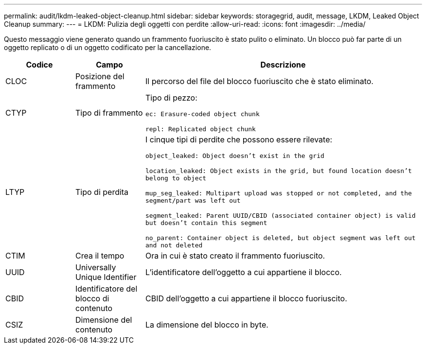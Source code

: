 ---
permalink: audit/lkdm-leaked-object-cleanup.html 
sidebar: sidebar 
keywords: storagegrid, audit, message, LKDM, Leaked Object Cleanup 
summary:  
---
= LKDM: Pulizia degli oggetti con perdite
:allow-uri-read: 
:icons: font
:imagesdir: ../media/


[role="lead"]
Questo messaggio viene generato quando un frammento fuoriuscito è stato pulito o eliminato. Un blocco può far parte di un oggetto replicato o di un oggetto codificato per la cancellazione.

[cols="1a,1a,4a"]
|===
| Codice | Campo | Descrizione 


 a| 
CLOC
 a| 
Posizione del frammento
 a| 
Il percorso del file del blocco fuoriuscito che è stato eliminato.



 a| 
CTYP
 a| 
Tipo di frammento
 a| 
Tipo di pezzo:

`ec: Erasure-coded object chunk`

`repl: Replicated object chunk`



 a| 
LTYP
 a| 
Tipo di perdita
 a| 
I cinque tipi di perdite che possono essere rilevate:

`object_leaked: Object doesn’t exist in the grid`

`location_leaked: Object exists in the grid, but found location doesn’t belong to object`

`mup_seg_leaked: Multipart upload was stopped or not completed, and the segment/part was left out`

`segment_leaked: Parent UUID/CBID (associated container object) is valid but doesn't contain this segment`

`no_parent: Container object is deleted, but object segment was left out and not deleted`



 a| 
CTIM
 a| 
Crea il tempo
 a| 
Ora in cui è stato creato il frammento fuoriuscito.



 a| 
UUID
 a| 
Universally Unique Identifier
 a| 
L'identificatore dell'oggetto a cui appartiene il blocco.



 a| 
CBID
 a| 
Identificatore del blocco di contenuto
 a| 
CBID dell'oggetto a cui appartiene il blocco fuoriuscito.



 a| 
CSIZ
 a| 
Dimensione del contenuto
 a| 
La dimensione del blocco in byte.

|===